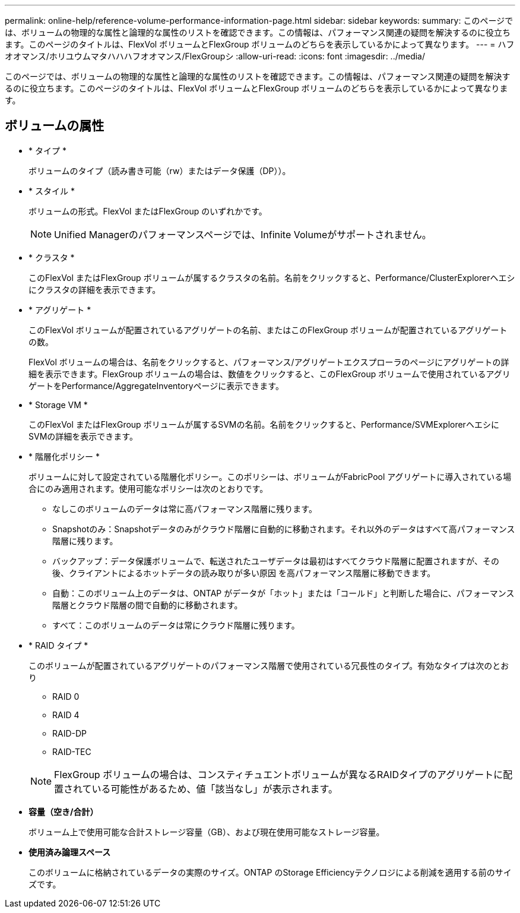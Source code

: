 ---
permalink: online-help/reference-volume-performance-information-page.html 
sidebar: sidebar 
keywords:  
summary: このページでは、ボリュームの物理的な属性と論理的な属性のリストを確認できます。この情報は、パフォーマンス関連の疑問を解決するのに役立ちます。このページのタイトルは、FlexVol ボリュームとFlexGroup ボリュームのどちらを表示しているかによって異なります。 
---
= ハフオオマンス/ホリユウムマタハハハフオオマンス/FlexGroupシ
:allow-uri-read: 
:icons: font
:imagesdir: ../media/


[role="lead"]
このページでは、ボリュームの物理的な属性と論理的な属性のリストを確認できます。この情報は、パフォーマンス関連の疑問を解決するのに役立ちます。このページのタイトルは、FlexVol ボリュームとFlexGroup ボリュームのどちらを表示しているかによって異なります。



== ボリュームの属性

* * タイプ *
+
ボリュームのタイプ（読み書き可能（rw）またはデータ保護（DP））。

* * スタイル *
+
ボリュームの形式。FlexVol またはFlexGroup のいずれかです。

+
[NOTE]
====
Unified Managerのパフォーマンスページでは、Infinite Volumeがサポートされません。

====
* * クラスタ *
+
このFlexVol またはFlexGroup ボリュームが属するクラスタの名前。名前をクリックすると、Performance/ClusterExplorerヘエシにクラスタの詳細を表示できます。

* * アグリゲート *
+
このFlexVol ボリュームが配置されているアグリゲートの名前、またはこのFlexGroup ボリュームが配置されているアグリゲートの数。

+
FlexVol ボリュームの場合は、名前をクリックすると、パフォーマンス/アグリゲートエクスプローラのページにアグリゲートの詳細を表示できます。FlexGroup ボリュームの場合は、数値をクリックすると、このFlexGroup ボリュームで使用されているアグリゲートをPerformance/AggregateInventoryページに表示できます。

* * Storage VM *
+
このFlexVol またはFlexGroup ボリュームが属するSVMの名前。名前をクリックすると、Performance/SVMExplorerヘエシにSVMの詳細を表示できます。

* * 階層化ポリシー *
+
ボリュームに対して設定されている階層化ポリシー。このポリシーは、ボリュームがFabricPool アグリゲートに導入されている場合にのみ適用されます。使用可能なポリシーは次のとおりです。

+
** なしこのボリュームのデータは常に高パフォーマンス階層に残ります。
** Snapshotのみ：Snapshotデータのみがクラウド階層に自動的に移動されます。それ以外のデータはすべて高パフォーマンス階層に残ります。
** バックアップ：データ保護ボリュームで、転送されたユーザデータは最初はすべてクラウド階層に配置されますが、その後、クライアントによるホットデータの読み取りが多い原因 を高パフォーマンス階層に移動できます。
** 自動：このボリューム上のデータは、ONTAP がデータが「ホット」または「コールド」と判断した場合に、パフォーマンス階層とクラウド階層の間で自動的に移動されます。
** すべて：このボリュームのデータは常にクラウド階層に残ります。


* * RAID タイプ *
+
このボリュームが配置されているアグリゲートのパフォーマンス階層で使用されている冗長性のタイプ。有効なタイプは次のとおり

+
** RAID 0
** RAID 4
** RAID-DP
** RAID-TEC


+
[NOTE]
====
FlexGroup ボリュームの場合は、コンスティチュエントボリュームが異なるRAIDタイプのアグリゲートに配置されている可能性があるため、値「該当なし」が表示されます。

====
* *容量（空き/合計）*
+
ボリューム上で使用可能な合計ストレージ容量（GB）、および現在使用可能なストレージ容量。

* *使用済み論理スペース*
+
このボリュームに格納されているデータの実際のサイズ。ONTAP のStorage Efficiencyテクノロジによる削減を適用する前のサイズです。


